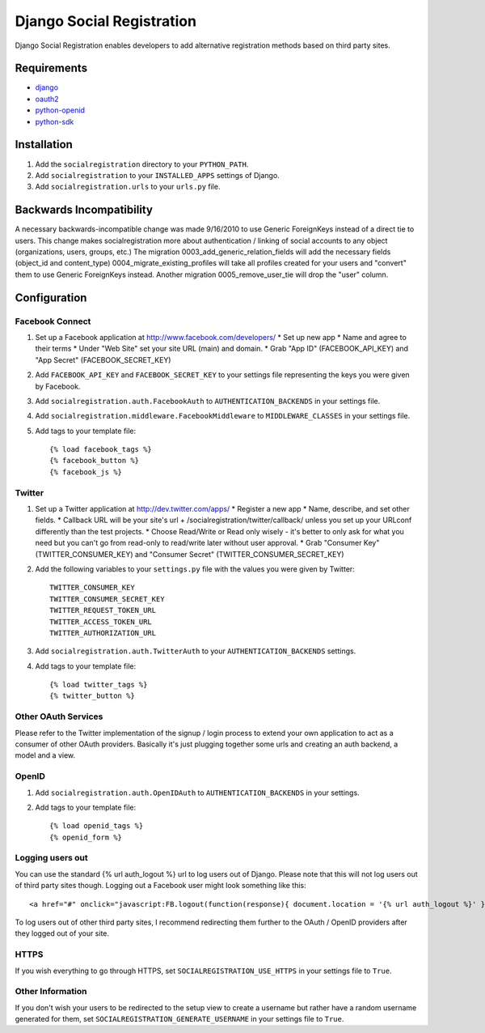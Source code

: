 ==========================
Django Social Registration
==========================

Django Social Registration enables developers to add alternative registration
methods based on third party sites.


Requirements
============
- django_
- oauth2_
- python-openid_
- python-sdk_

Installation
============

#. Add the ``socialregistration`` directory to your ``PYTHON_PATH``.
#. Add ``socialregistration`` to your ``INSTALLED_APPS`` settings of Django.
#. Add ``socialregistration.urls`` to your ``urls.py`` file.

Backwards Incompatibility
=========================

A necessary backwards-incompatible change was made 9/16/2010 to use Generic ForeignKeys instead of a direct tie to users. This change
makes socialregistration more about authentication / linking of social accounts to any object (organizations, users, groups, etc.)
The migration 0003_add_generic_relation_fields will add the necessary fields (object_id and content_type) 
0004_migrate_existing_profiles will take all profiles created for your users and "convert" them to use Generic ForeignKeys
instead. Another migration 0005_remove_user_tie will drop the "user" column.

Configuration
=============

Facebook Connect
----------------
#. Set up a Facebook application at http://www.facebook.com/developers/
   * Set up new app
   * Name and agree to their terms
   * Under "Web Site" set your site URL (main) and domain.
   * Grab "App ID" (FACEBOOK_API_KEY) and "App Secret" (FACEBOOK_SECRET_KEY)
#. Add ``FACEBOOK_API_KEY`` and ``FACEBOOK_SECRET_KEY`` to your settings file representing the keys you were given by Facebook.
#. Add ``socialregistration.auth.FacebookAuth`` to ``AUTHENTICATION_BACKENDS`` in your settings file.
#. Add ``socialregistration.middleware.FacebookMiddleware`` to ``MIDDLEWARE_CLASSES`` in your settings file.
#.  Add tags to your template file::

    {% load facebook_tags %}
    {% facebook_button %}
    {% facebook_js %}

Twitter
-------
#. Set up a Twitter application at http://dev.twitter.com/apps/
   * Register a new app
   * Name, describe, and set other fields.
   * Callback URL will be your site's url + /socialregistration/twitter/callback/ unless you set up your URLconf differently than the test projects.
   * Choose Read/Write or Read only wisely - it's better to only ask for what you need but you can't go from read-only to read/write later without user approval.
   * Grab "Consumer Key" (TWITTER_CONSUMER_KEY) and "Consumer Secret" (TWITTER_CONSUMER_SECRET_KEY)
#. Add the following variables to your ``settings.py`` file with the values you were given by Twitter::

    TWITTER_CONSUMER_KEY
    TWITTER_CONSUMER_SECRET_KEY
    TWITTER_REQUEST_TOKEN_URL
    TWITTER_ACCESS_TOKEN_URL
    TWITTER_AUTHORIZATION_URL

#. Add ``socialregistration.auth.TwitterAuth`` to your ``AUTHENTICATION_BACKENDS`` settings.

#. Add tags to your template file::

    {% load twitter_tags %}
    {% twitter_button %}


Other OAuth Services
--------------------
Please refer to the Twitter implementation of the signup / login process to
extend your own application to act as a consumer of other OAuth providers.
Basically it's just plugging together some urls and creating an auth backend,
a model and a view.


OpenID
------
#. Add ``socialregistration.auth.OpenIDAuth`` to ``AUTHENTICATION_BACKENDS`` in your settings.
#. Add tags to your template file::

    {% load openid_tags %}
    {% openid_form %}

Logging users out
-----------------
You can use the standard {% url auth_logout %} url to log users out of Django.
Please note that this will not log users out of third party sites though. Logging out a 
Facebook user might look something like this:: 

    <a href="#" onclick="javascript:FB.logout(function(response){ document.location = '{% url auth_logout %}' })">Logout</a>

To log users out of other third party sites, I recommend redirecting them further to the OAuth / OpenID providers after they logged out of your site.

HTTPS
-----
If you wish everything to go through HTTPS, set ``SOCIALREGISTRATION_USE_HTTPS`` in your settings file to
``True``.

Other Information
-----------------
If you don't wish your users to be redirected to the setup view to create a username but rather have
a random username generated for them, set ``SOCIALREGISTRATION_GENERATE_USERNAME`` in your settings file to ``True``.

.. _django: http://code.djangoproject.com/
.. _oauth2: https://github.com/simplegeo/python-oauth2
.. _python-openid: https://github.com/openid/python-openid
.. _python-sdk: https://github.com/facebook/python-sdk

